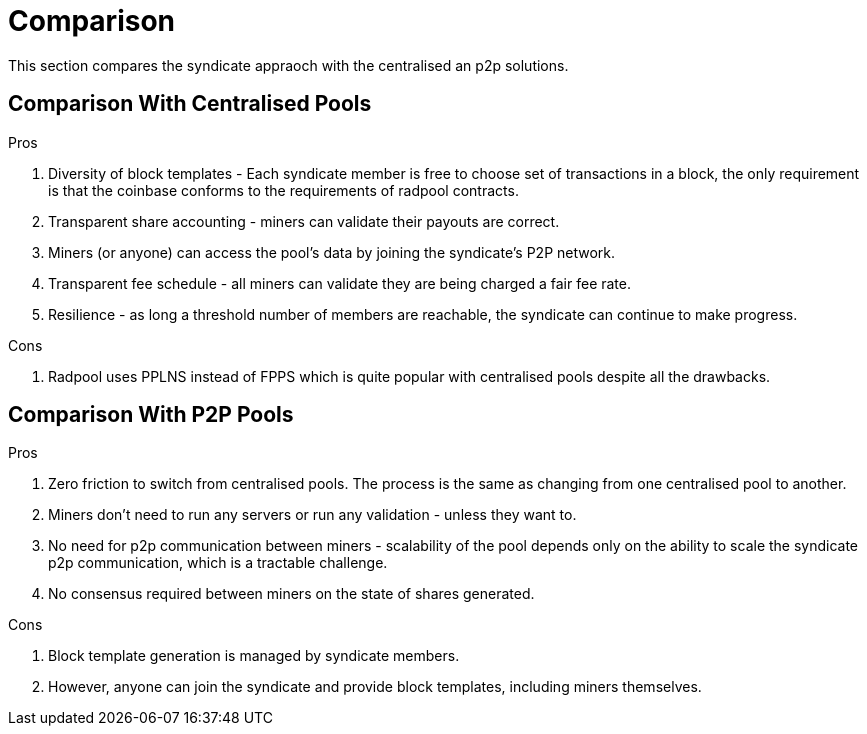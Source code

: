 = Comparison

This section compares the syndicate appraoch with the centralised an
p2p solutions.

== Comparison With Centralised Pools

.Pros
. Diversity of block templates - Each syndicate member is free to choose set of transactions in a block, the only requirement is that the coinbase conforms to the requirements of radpool contracts.
. Transparent share accounting - miners can validate their payouts are correct.
  . Miners (or anyone) can access the pool's data by joining the
  syndicate's P2P network.
. Transparent fee schedule - all miners can validate they are being charged a fair fee rate.
. Resilience - as long a threshold number of members are reachable, the syndicate can continue to make progress.

.Cons
. Radpool uses PPLNS instead of FPPS which is quite popular with centralised pools despite all the drawbacks.

== Comparison With P2P Pools

.Pros
. Zero friction to switch from centralised pools. The process is the same as changing from one centralised pool to another.
. Miners don't need to run any servers or run any validation - unless they want to.
. No need for p2p communication between miners - scalability of the pool depends only on the ability to scale the syndicate p2p communication, which is a tractable challenge.
. No consensus required between miners on the state of shares generated.

.Cons
. Block template generation is managed by syndicate members.
  . However, anyone can join the syndicate and provide block
  templates, including miners themselves.
